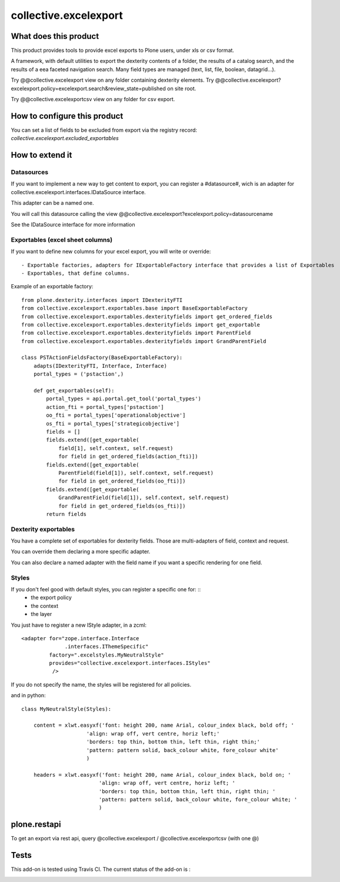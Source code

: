======================
collective.excelexport
======================

What does this product
======================

This product provides tools to provide excel exports to Plone users,
under xls or csv format.

A framework, with default utilities to export the dexterity contents of a folder,
the results of a catalog search,
and the results of a eea faceted navigation search.
Many field types are managed (text, list, file, boolean, datagrid...).

Try @@collective.excelexport view on any folder containing dexterity elements.
Try @@collective.excelexport?excelexport.policy=excelexport.search&review_state=published on site root.

Try @@collective.excelexportcsv view on any folder for csv export.


How to configure this product
=============================

You can set a list of fields to be excluded from export via the registry record:
*collective.excelexport.excluded_exportables*


How to extend it
================

Datasources
-----------

If you want to implement a new way to get content to export,
you can register a #datasource#,
wich is an adapter for collective.excelexport.interfaces.IDataSource interface.

This adapter can be a named one.

You will call this datasource calling the view @@collective.excelexport?excelexport.policy=datasourcename

See the IDataSource interface for more information



Exportables (excel sheet columns)
---------------------------------

If you want to define new columns for your excel export, you will write or override: ::

  - Exportable factories, adapters for IExportableFactory interface that provides a list of Exportables
  - Exportables, that define columns.

Example of an exportable factory: ::

    from plone.dexterity.interfaces import IDexterityFTI
    from collective.excelexport.exportables.base import BaseExportableFactory
    from collective.excelexport.exportables.dexterityfields import get_ordered_fields
    from collective.excelexport.exportables.dexterityfields import get_exportable
    from collective.excelexport.exportables.dexterityfields import ParentField
    from collective.excelexport.exportables.dexterityfields import GrandParentField

    class PSTActionFieldsFactory(BaseExportableFactory):
        adapts(IDexterityFTI, Interface, Interface)
        portal_types = ('pstaction',)

        def get_exportables(self):
            portal_types = api.portal.get_tool('portal_types')
            action_fti = portal_types['pstaction']
            oo_fti = portal_types['operationalobjective']
            os_fti = portal_types['strategicobjective']
            fields = []
            fields.extend([get_exportable(
                field[1], self.context, self.request)
                for field in get_ordered_fields(action_fti)])
            fields.extend([get_exportable(
                ParentField(field[1]), self.context, self.request)
                for field in get_ordered_fields(oo_fti)])
            fields.extend([get_exportable(
                GrandParentField(field[1]), self.context, self.request)
                for field in get_ordered_fields(os_fti)])
            return fields


Dexterity exportables
---------------------

You have a complete set of exportables for dexterity fields.
Those are multi-adapters of field, context and request.

You can override them declaring a more specific adapter.

You can also declare a named adapter with the field name if you want a specific
rendering for one field.


Styles
------

If you don't feel good with default styles, you can register a specific one for: ::
  - the export policy
  - the context
  - the layer

You just have to register a new IStyle adapter, in a zcml: ::

    <adapter for="zope.interface.Interface
                  .interfaces.IThemeSpecific"
             factory=".excelstyles.MyNeutralStyle"
             provides="collective.excelexport.interfaces.IStyles"
              />

If you do not specify the name, the styles will be registered for all policies.

and in python: ::


	class MyNeutralStyle(Styles):

	    content = xlwt.easyxf('font: height 200, name Arial, colour_index black, bold off; '
	                     'align: wrap off, vert centre, horiz left;'
	                     'borders: top thin, bottom thin, left thin, right thin;'
	                     'pattern: pattern solid, back_colour white, fore_colour white'
	                     )

	    headers = xlwt.easyxf('font: height 200, name Arial, colour_index black, bold on; '
	                         'align: wrap off, vert centre, horiz left; '
	                         'borders: top thin, bottom thin, left thin, right thin; '
	                         'pattern: pattern solid, back_colour white, fore_colour white; '
	                         )

plone.restapi
=============

To get an export via rest api, query @collective.excelexport / @collective.excelexportcsv (with one @)


Tests
=====

This add-on is tested using Travis CI. The current status of the add-on is :

.. image:: https://secure.travis-ci.org/collective/collective.excelexport.png
    :target: http://travis-ci.org/collective/collective.excelexport

.. image:: https://coveralls.io/repos/collective/collective.excelexport/badge.png?branch=master
    :target: https://coveralls.io/r/collective/collective.excelexport?branch=master
